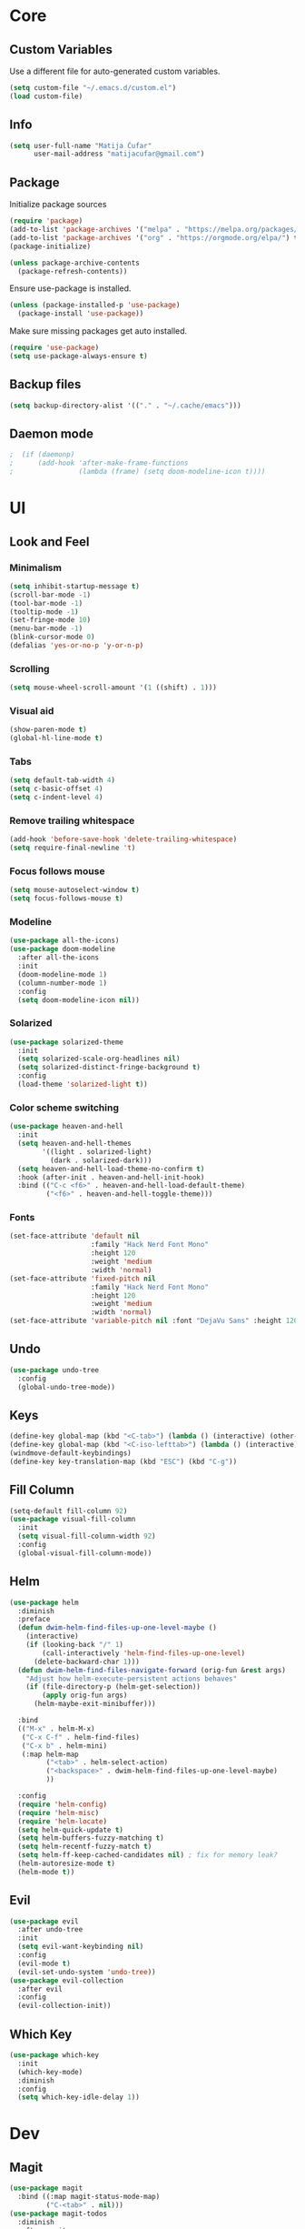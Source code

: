 #+PROPERTY: header-args:emacs-lisp :tangle ./init.el

* Core
** Custom Variables
Use a different file for auto-generated custom variables.
#+begin_src emacs-lisp
(setq custom-file "~/.emacs.d/custom.el")
(load custom-file)
#+end_src
** Info
#+begin_src emacs-lisp
(setq user-full-name "Matija Čufar"
      user-mail-address "matijacufar@gmail.com")
#+end_src
** Package
Initialize package sources
#+begin_src emacs-lisp
(require 'package)
(add-to-list 'package-archives '("melpa" . "https://melpa.org/packages/") t)
(add-to-list 'package-archives '("org" . "https://orgmode.org/elpa/") t)
(package-initialize)

(unless package-archive-contents
  (package-refresh-contents))
#+end_src

Ensure use-package is installed.
#+begin_src emacs-lisp
(unless (package-installed-p 'use-package)
  (package-install 'use-package))
#+end_src

Make sure missing packages get auto installed.
#+begin_src emacs-lisp
(require 'use-package)
(setq use-package-always-ensure t)
#+end_src
** Backup files
#+begin_src emacs-lisp
(setq backup-directory-alist '(("." . "~/.cache/emacs")))
#+end_src
** Daemon mode
#+begin_src emacs-lisp
;  (if (daemonp)
;      (add-hook 'after-make-frame-functions
;                (lambda (frame) (setq doom-modeline-icon t))))
#+end_src
* UI
** Look and Feel
*** Minimalism
#+begin_src emacs-lisp
(setq inhibit-startup-message t)
(scroll-bar-mode -1)
(tool-bar-mode -1)
(tooltip-mode -1)
(set-fringe-mode 10)
(menu-bar-mode -1)
(blink-cursor-mode 0)
(defalias 'yes-or-no-p 'y-or-n-p)
#+end_src
*** Scrolling
#+begin_src emacs-lisp
(setq mouse-wheel-scroll-amount '(1 ((shift) . 1)))
#+end_src
*** Visual aid
#+begin_src emacs-lisp
(show-paren-mode t)
(global-hl-line-mode t)
#+end_src
*** Tabs
#+begin_src emacs-lisp
(setq default-tab-width 4)
(setq c-basic-offset 4)
(setq c-indent-level 4)
#+end_src
*** Remove trailing whitespace
#+begin_src emacs-lisp
(add-hook 'before-save-hook 'delete-trailing-whitespace)
(setq require-final-newline 't)
#+end_src
*** Focus follows mouse
#+begin_src emacs-lisp
(setq mouse-autoselect-window t)
(setq focus-follows-mouse t)
#+end_src
*** Modeline
#+begin_src emacs-lisp
(use-package all-the-icons)
(use-package doom-modeline
  :after all-the-icons
  :init
  (doom-modeline-mode 1)
  (column-number-mode 1)
  :config
  (setq doom-modeline-icon nil))
#+end_src
*** Solarized
#+begin_src emacs-lisp
(use-package solarized-theme
  :init
  (setq solarized-scale-org-headlines nil)
  (setq solarized-distinct-fringe-background t)
  :config
  (load-theme 'solarized-light t))

#+end_src
*** Color scheme switching
#+begin_src emacs-lisp
(use-package heaven-and-hell
  :init
  (setq heaven-and-hell-themes
        '((light . solarized-light)
          (dark . solarized-dark)))
  (setq heaven-and-hell-load-theme-no-confirm t)
  :hook (after-init . heaven-and-hell-init-hook)
  :bind (("C-c <f6>" . heaven-and-hell-load-default-theme)
         ("<f6>" . heaven-and-hell-toggle-theme)))
#+end_src
*** Fonts
#+begin_src emacs-lisp
(set-face-attribute 'default nil
                    :family "Hack Nerd Font Mono"
                    :height 120
                    :weight 'medium
                    :width 'normal)
(set-face-attribute 'fixed-pitch nil
                    :family "Hack Nerd Font Mono"
                    :height 120
                    :weight 'medium
                    :width 'normal)
(set-face-attribute 'variable-pitch nil :font "DejaVu Sans" :height 120)
#+end_src
** Undo
#+begin_src emacs-lisp
(use-package undo-tree
  :config
  (global-undo-tree-mode))
#+end_src
** Keys
#+begin_src emacs-lisp
(define-key global-map (kbd "<C-tab>") (lambda () (interactive) (other-window -1)))
(define-key global-map (kbd "<C-iso-lefttab>") (lambda () (interactive) (other-window 1)))
(windmove-default-keybindings)
(define-key key-translation-map (kbd "ESC") (kbd "C-g"))
#+end_src
** Fill Column
#+begin_src emacs-lisp
(setq-default fill-column 92)
(use-package visual-fill-column
  :init
  (setq visual-fill-column-width 92)
  :config
  (global-visual-fill-column-mode))
#+end_src
** Helm
#+begin_src emacs-lisp
(use-package helm
  :diminish
  :preface
  (defun dwim-helm-find-files-up-one-level-maybe ()
    (interactive)
    (if (looking-back "/" 1)
        (call-interactively 'helm-find-files-up-one-level)
      (delete-backward-char 1)))
  (defun dwim-helm-find-files-navigate-forward (orig-fun &rest args)
    "Adjust how helm-execute-persistent actions behaves"
    (if (file-directory-p (helm-get-selection))
        (apply orig-fun args)
      (helm-maybe-exit-minibuffer)))

  :bind
  (("M-x" . helm-M-x)
   ("C-x C-f" . helm-find-files)
   ("C-x b" . helm-mini)
   (:map helm-map
         ("<tab>" . helm-select-action)
         ("<backspace>" . dwim-helm-find-files-up-one-level-maybe)
         ))

  :config
  (require 'helm-config)
  (require 'helm-misc)
  (require 'helm-locate)
  (setq helm-quick-update t)
  (setq helm-buffers-fuzzy-matching t)
  (setq helm-recentf-fuzzy-match t)
  (setq helm-ff-keep-cached-candidates nil) ; fix for memory leak?
  (helm-autoresize-mode t)
  (helm-mode t))
#+end_src
** Evil
#+begin_src emacs-lisp
(use-package evil
  :after undo-tree
  :init
  (setq evil-want-keybinding nil)
  :config
  (evil-mode t)
  (evil-set-undo-system 'undo-tree))
(use-package evil-collection
  :after evil
  :config
  (evil-collection-init))
#+end_src
** Which Key
#+begin_src emacs-lisp
(use-package which-key
  :init
  (which-key-mode)
  :diminish
  :config
  (setq which-key-idle-delay 1))
#+end_src
* Dev
** Magit
#+begin_src emacs-lisp
(use-package magit
  :bind ((:map magit-status-mode-map)
         ("C-<tab>" . nil)))
(use-package magit-todos
  :diminish
  :after magit
  :config
  (global-hl-todo-mode 1)
  (magit-todos-mode 1)
  (setq hl-todo-keyword-faces
        '(("TODO" . "#2AA198")
          ("FIXME" . "#DC322F"))))
#+end_src
** Vterm
#+begin_src emacs-lisp
(use-package vterm)
#+end_src
** Flycheck
#+begin_src emacs-lisp
(use-package flycheck
  :diminish flycheck-mode
  :init (global-flycheck-mode)
  :config
  (setq flycheck-check-syntax-automatically '(mode-enabled save))) ; only run after saving
(use-package flyspell
  :hook markdown-mode)
#+end_src

** Eglot
#+begin_src emacs-lisp
(use-package eglot)
#+end_src

** TODO Forge
* Modes
** Org
*** Setup
#+begin_src emacs-lisp
(defun m/org-setup ()
  (org-indent-mode)
  (variable-pitch-mode 1)
  (auto-fill-mode 0)
  (visual-line-mode 1)
  (setq evil-auto-indent nil))

(use-package org
  :hook (org-mode . m/org-setup)
  :config
  (setq org-ellipsis " ▾")
  (setq org-src-tab-acts-natively t)
  (setq org-src-preserve-indentation nil)
  (setq org-src-fontify-natively t))
  (setq org-replace-disputed-keys t)
#+end_src
*** Headings and bullets
#+begin_src emacs-lisp
(use-package org-bullets
  :after org
  :hook (org-mode . org-bullets-mode)
  :custom
  (org-bullets-bullet-list '("⦿" "⊚" "⊙" "⚪" "⚪" "⚪" "⚪" "⚪"))) ;

(font-lock-add-keywords
 'org-mode
 '(("^ *\\([-]\\) "
    (0 (prog1 () (compose-region (match-beginning 1) (match-end 1) "•"))))))
#+end_src
*** Tangle
Make this file tangle to ~init.el~ on save.
#+begin_src emacs-lisp
(defun m/org-babel-tangle-config ()
  (when (string-equal (buffer-file-name)
                      (expand-file-name "~/.emacs.d/init.org"))
    (let ((org-confirm-babel-evaluate nil))
      (org-babel-tangle))))

(add-hook 'org-mode-hook
          (lambda () (add-hook 'after-save-hook #'m/org-babel-tangle-config)))
#+end_src
*** Macros
#+begin_src emacs-lisp
(require 'org-tempo)
(add-to-list 'org-structure-template-alist '("el" . "src emacs-lisp"))
(add-to-list 'org-structure-template-alist '("jl" . "src julia"))
#+end_src

*** Org Chef
#+begin_src emacs-lisp
(use-package org-chef)
#+end_src

** Julia
#+begin_src emacs-lisp
(use-package julia-mode)
(use-package julia-repl
  :ensure nil
  :load-path "~/.emacs.d/plugins/julia-repl"
  :config
  (add-hook 'julia-mode-hook 'julia-repl-mode)
  (setq julia-repl-switches "-O3 -t2")
  (setq julia-repl-executable-records
        '((master "julia-master")
          (stable "julia")
          (remote "julia-remote")
          (lts "julia-lts")))
  (julia-repl-set-terminal-backend 'vterm))
#+end_src
** Haskell
#+begin_src emacs-lisp
(use-package haskell-mode)
#+end_src
** Markdown
#+begin_src emacs-lisp
(use-package markdown-mode
  :mode
  (("README\\.md\\'" . gfm-mode)
   ("\\.md\\'" . markdown-mode)
   ("\\.markdown\\'" . markdown-mode))
  :init
  (setq markdown-command "multimarkdown"))
(use-package edit-indirect)
#+end_src
** Yaml
#+begin_src emacs-lisp
(use-package yaml-mode)
#+end_src

** GDScript
#+begin_src emacs-lisp
(use-package gdscript-mode)
#+end_src
